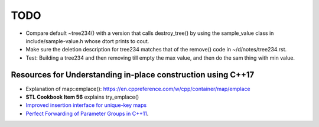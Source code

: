 TODO 
====

* Compare default ~tree234() with a version that calls destroy_tree() by using the sample_value class in include/sample-value.h whose dtort prints to cout. 

* Make sure the deletion description for tree234 matches that of the remove() code in ~/d/notes/tree234.rst. 

* Test: Building a tree234 and then removing till empty the max value, and then do the sam thing with min value.

Resources for Understanding in-place construction using C++17
-------------------------------------------------------------

*  Explanation of map::emplace(): https://en.cppreference.com/w/cpp/container/map/emplace 
*  **STL Cookbook Item 56** explains try_emplace()
* `Improved insertion interface for unique-key maps <https://isocpp.org/files/papers/n4279.html>`_
* `Perfect Forwarding of Parameter Groups in C++11 <http://cpptruths.blogspot.com/2012/06/perfect-forwarding-of-parameter-groups.html>`_.
